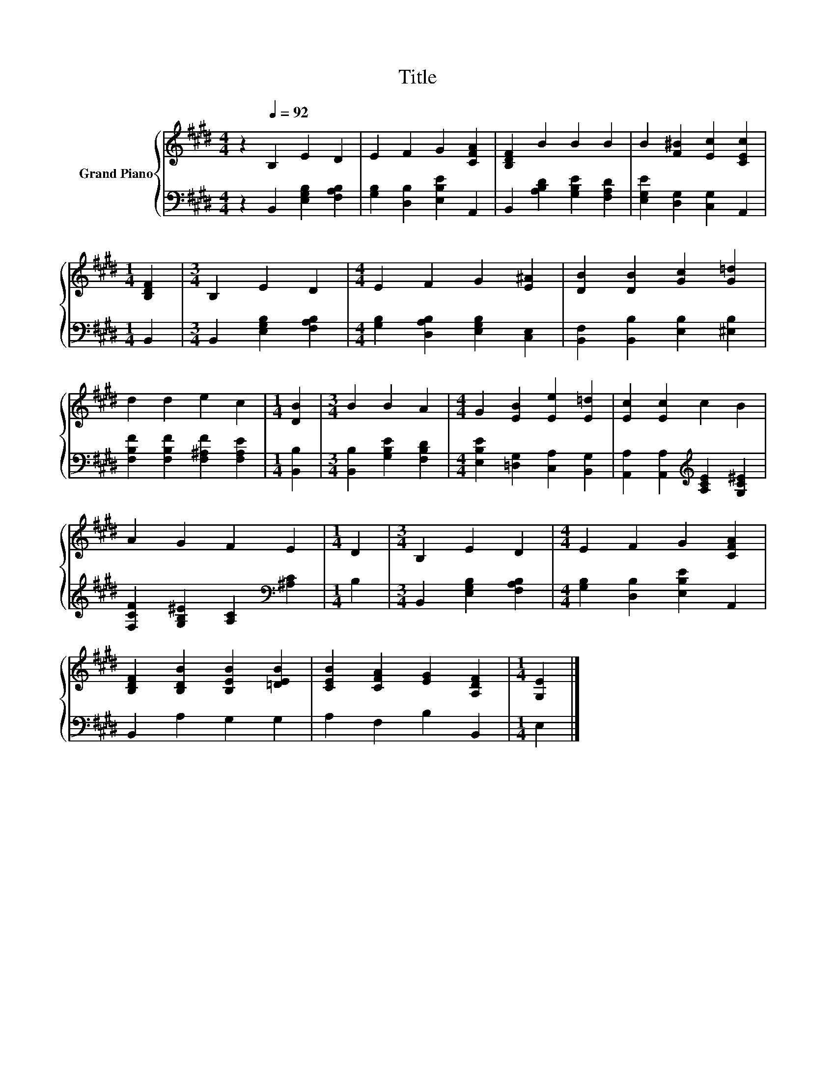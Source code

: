 X:1
T:Title
%%score { 1 | 2 }
L:1/8
M:4/4
K:E
V:1 treble nm="Grand Piano"
V:2 bass 
V:1
 z2[Q:1/4=92] B,2 E2 D2 | E2 F2 G2 [CFA]2 | [B,DF]2 B2 B2 B2 | B2 [F^B]2 [Ec]2 [CEc]2 | %4
[M:1/4] [B,DF]2 |[M:3/4] B,2 E2 D2 |[M:4/4] E2 F2 G2 [E^A]2 | [DB]2 [DB]2 [Gc]2 [G=d]2 | %8
 d2 d2 e2 c2 |[M:1/4] [DB]2 |[M:3/4] B2 B2 A2 |[M:4/4] G2 [EB]2 [Ee]2 [E=d]2 | [Ec]2 [Ec]2 c2 B2 | %13
 A2 G2 F2 E2 |[M:1/4] D2 |[M:3/4] B,2 E2 D2 |[M:4/4] E2 F2 G2 [CFA]2 | %17
 [B,DF]2 [B,DB]2 [B,EB]2 [=DEB]2 | [CEB]2 [CFA]2 [EG]2 [A,DF]2 |[M:1/4] [G,E]2 |] %20
V:2
 z2 B,,2 [E,G,B,]2 [F,A,B,]2 | [G,B,]2 [D,B,]2 [E,B,E]2 A,,2 | B,,2 [A,B,D]2 [G,B,E]2 [F,A,D]2 | %3
 [E,G,E]2 [D,G,]2 [C,G,]2 A,,2 |[M:1/4] B,,2 |[M:3/4] B,,2 [E,G,B,]2 [F,A,B,]2 | %6
[M:4/4] [G,B,]2 [D,A,B,]2 [E,G,B,]2 [C,E,]2 | [B,,F,]2 [B,,B,]2 [E,B,]2 [^E,B,]2 | %8
 [F,B,F]2 [F,B,F]2 [F,^A,F]2 [F,A,E]2 |[M:1/4] [B,,B,]2 |[M:3/4] [B,,B,]2 [G,B,E]2 [F,B,D]2 | %11
[M:4/4] [E,B,E]2 [=D,G,]2 [C,A,]2 [B,,G,]2 | [A,,A,]2 [A,,A,]2[K:treble] [A,CE]2 [G,C^E]2 | %13
 [F,CF]2 [G,B,^E]2 [A,C]2[K:bass] [^A,C]2 |[M:1/4] B,2 |[M:3/4] B,,2 [E,G,B,]2 [F,A,B,]2 | %16
[M:4/4] [G,B,]2 [D,B,]2 [E,B,E]2 A,,2 | B,,2 A,2 G,2 G,2 | A,2 F,2 B,2 B,,2 |[M:1/4] E,2 |] %20


